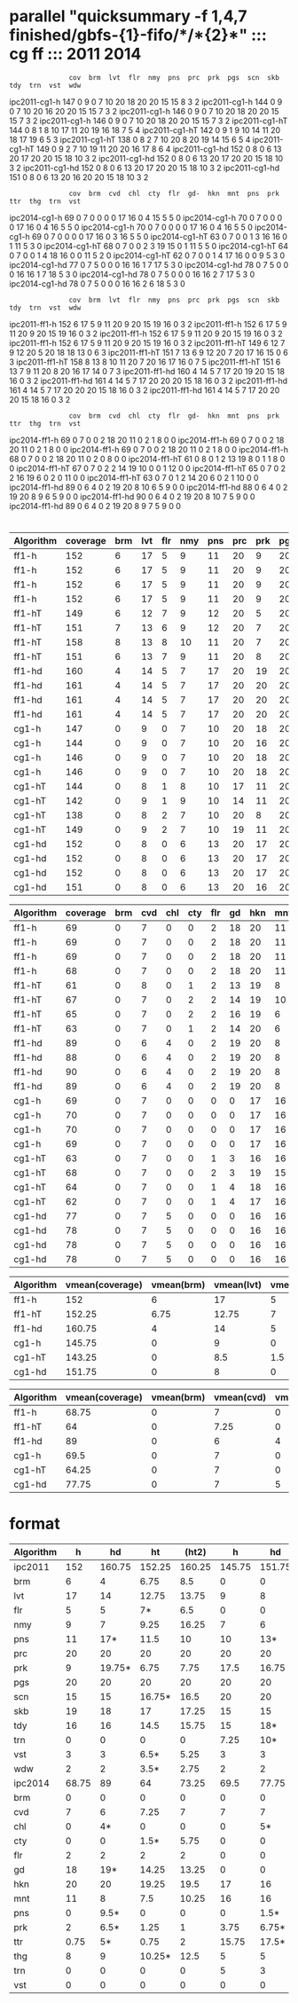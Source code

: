 
* parallel "quicksummary -f 1,4,7 finished/gbfs-{1}-fifo/*/*{2}*" ::: cg ff ::: 2011 2014

:                cov  brm  lvt  flr  nmy  pns  prc  prk  pgs  scn  skb  tdy  trn  vst  wdw
ipc2011-cg1-h    147  0    9    0    7    10   20   18   20   20   15   15   8    3    2
ipc2011-cg1-h    144  0    9    0    7    10   20   16   20   20   15   15   7    3    2
ipc2011-cg1-h    146  0    9    0    7    10   20   18   20   20   15   15   7    3    2
ipc2011-cg1-h    146  0    9    0    7    10   20   18   20   20   15   15   7    3    2
ipc2011-cg1-hT   144  0    8    1    8    10   17   11   20   19   16   18   7    5    4
ipc2011-cg1-hT   142  0    9    1    9    10   14   11   20   18   17   19   6    5    3
ipc2011-cg1-hT   138  0    8    2    7    10   20   8    20   19   14   15   6    5    4
ipc2011-cg1-hT   149  0    9    2    7    10   19   11   20   20   16   17   8    6    4
ipc2011-cg1-hd   152  0    8    0    6    13   20   17   20   20   15   18   10   3    2
ipc2011-cg1-hd   152  0    8    0    6    13   20   17   20   20   15   18   10   3    2
ipc2011-cg1-hd   152  0    8    0    6    13   20   17   20   20   15   18   10   3    2
ipc2011-cg1-hd   151  0    8    0    6    13   20   16   20   20   15   18   10   3    2  
:                cov  brm  cvd  chl  cty  flr  gd-  hkn  mnt  pns  prk  ttr  thg  trn  vst
ipc2014-cg1-h    69   0    7    0    0    0    0    17   16   0    4    15   5    5    0  
ipc2014-cg1-h    70   0    7    0    0    0    0    17   16   0    4    16   5    5    0  
ipc2014-cg1-h    70   0    7    0    0    0    0    17   16   0    4    16   5    5    0  
ipc2014-cg1-h    69   0    7    0    0    0    0    17   16   0    3    16   5    5    0  
ipc2014-cg1-hT   63   0    7    0    0    1    3    16   16   0    1    11   5    3    0
ipc2014-cg1-hT   68   0    7    0    0    2    3    19   15   0    1    11   5    5    0  
ipc2014-cg1-hT   64   0    7    0    0    1    4    18   16   0    0    11   5    2    0  
ipc2014-cg1-hT   62   0    7    0    0    1    4    17   16   0    0    9    5    3    0  
ipc2014-cg1-hd   77   0    7    5    0    0    0    16   16   1    7    17   5    3    0  
ipc2014-cg1-hd   78   0    7    5    0    0    0    16   16   1    7    18   5    3    0  
ipc2014-cg1-hd   78   0    7    5    0    0    0    16   16   2    7    17   5    3    0
ipc2014-cg1-hd   78   0    7    5    0    0    0    16   16   2    6    18   5    3    0  
:                cov  brm  lvt  flr  nmy  pns  prc  prk  pgs  scn  skb  tdy  trn  vst  wdw
ipc2011-ff1-h    152  6    17   5    9    11   20   9    20   15   19   16   0    3    2  
ipc2011-ff1-h    152  6    17   5    9    11   20   9    20   15   19   16   0    3    2  
ipc2011-ff1-h    152  6    17   5    9    11   20   9    20   15   19   16   0    3    2  
ipc2011-ff1-h    152  6    17   5    9    11   20   9    20   15   19   16   0    3    2  
ipc2011-ff1-hT   149  6    12   7    9    12   20   5    20   18   18   13   0    6    3  
ipc2011-ff1-hT   151  7    13   6    9    12   20   7    20   17   16   15   0    6    3  
ipc2011-ff1-hT   158  8    13   8    10   11   20   7    20   16   17   16   0    7    5  
ipc2011-ff1-hT   151  6    13   7    9    11   20   8    20   16   17   14   0    7    3  
ipc2011-ff1-hd   160  4    14   5    7    17   20   19   20   15   18   16   0    3    2  
ipc2011-ff1-hd   161  4    14   5    7    17   20   20   20   15   18   16   0    3    2
ipc2011-ff1-hd   161  4    14   5    7    17   20   20   20   15   18   16   0    3    2
ipc2011-ff1-hd   161  4    14   5    7    17   20   20   20   15   18   16   0    3    2  
:                cov  brm  cvd  chl  cty  flr  gd-  hkn  mnt  pns  prk  ttr  thg  trn  vst
ipc2014-ff1-h    69   0    7    0    0    2    18   20   11   0    2    1    8    0    0  
ipc2014-ff1-h    69   0    7    0    0    2    18   20   11   0    2    1    8    0    0  
ipc2014-ff1-h    69   0    7    0    0    2    18   20   11   0    2    1    8    0    0  
ipc2014-ff1-h    68   0    7    0    0    2    18   20   11   0    2    0    8    0    0  
ipc2014-ff1-hT   61   0    8    0    1    2    13   19   8    0    1    1    8    0    0
ipc2014-ff1-hT   67   0    7    0    2    2    14   19   10   0    0    1    12   0    0
ipc2014-ff1-hT   65   0    7    0    2    2    16   19   6    0    2    0    11   0    0
ipc2014-ff1-hT   63   0    7    0    1    2    14   20   6    0    2    1    10   0    0
ipc2014-ff1-hd   89   0    6    4    0    2    19   20   8    10   6    5    9    0    0
ipc2014-ff1-hd   88   0    6    4    0    2    19   20   8    9    6    5    9    0    0
ipc2014-ff1-hd   90   0    6    4    0    2    19   20   8    10   7    5    9    0    0
ipc2014-ff1-hd   89   0    6    4    0    2    19   20   8    9    7    5    9    0    0

* 

#+TBLNAME: ipc2011
| Algorithm | coverage | brm | lvt | flr | nmy | pns | prc | prk | pgs | scn | skb | tdy | trn | vst | wdw |
|-----------+----------+-----+-----+-----+-----+-----+-----+-----+-----+-----+-----+-----+-----+-----+-----|
| ff1-h     |      152 |   6 |  17 |   5 |   9 |  11 |  20 |   9 |  20 |  15 |  19 |  16 |   0 |   3 |   2 |
| ff1-h     |      152 |   6 |  17 |   5 |   9 |  11 |  20 |   9 |  20 |  15 |  19 |  16 |   0 |   3 |   2 |
| ff1-h     |      152 |   6 |  17 |   5 |   9 |  11 |  20 |   9 |  20 |  15 |  19 |  16 |   0 |   3 |   2 |
| ff1-h     |      152 |   6 |  17 |   5 |   9 |  11 |  20 |   9 |  20 |  15 |  19 |  16 |   0 |   3 |   2 |
| ff1-hT    |      149 |   6 |  12 |   7 |   9 |  12 |  20 |   5 |  20 |  18 |  18 |  13 |   0 |   6 |   3 |
| ff1-hT    |      151 |   7 |  13 |   6 |   9 |  12 |  20 |   7 |  20 |  17 |  16 |  15 |   0 |   6 |   3 |
| ff1-hT    |      158 |   8 |  13 |   8 |  10 |  11 |  20 |   7 |  20 |  16 |  17 |  16 |   0 |   7 |   5 |
| ff1-hT    |      151 |   6 |  13 |   7 |   9 |  11 |  20 |   8 |  20 |  16 |  17 |  14 |   0 |   7 |   3 |
| ff1-hd    |      160 |   4 |  14 |   5 |   7 |  17 |  20 |  19 |  20 |  15 |  18 |  16 |   0 |   3 |   2 |
| ff1-hd    |      161 |   4 |  14 |   5 |   7 |  17 |  20 |  20 |  20 |  15 |  18 |  16 |   0 |   3 |   2 |
| ff1-hd    |      161 |   4 |  14 |   5 |   7 |  17 |  20 |  20 |  20 |  15 |  18 |  16 |   0 |   3 |   2 |
| ff1-hd    |      161 |   4 |  14 |   5 |   7 |  17 |  20 |  20 |  20 |  15 |  18 |  16 |   0 |   3 |   2 |
| cg1-h     |      147 |   0 |   9 |   0 |   7 |  10 |  20 |  18 |  20 |  20 |  15 |  15 |   8 |   3 |   2 |
| cg1-h     |      144 |   0 |   9 |   0 |   7 |  10 |  20 |  16 |  20 |  20 |  15 |  15 |   7 |   3 |   2 |
| cg1-h     |      146 |   0 |   9 |   0 |   7 |  10 |  20 |  18 |  20 |  20 |  15 |  15 |   7 |   3 |   2 |
| cg1-h     |      146 |   0 |   9 |   0 |   7 |  10 |  20 |  18 |  20 |  20 |  15 |  15 |   7 |   3 |   2 |
| cg1-hT    |      144 |   0 |   8 |   1 |   8 |  10 |  17 |  11 |  20 |  19 |  16 |  18 |   7 |   5 |   4 |
| cg1-hT    |      142 |   0 |   9 |   1 |   9 |  10 |  14 |  11 |  20 |  18 |  17 |  19 |   6 |   5 |   3 |
| cg1-hT    |      138 |   0 |   8 |   2 |   7 |  10 |  20 |   8 |  20 |  19 |  14 |  15 |   6 |   5 |   4 |
| cg1-hT    |      149 |   0 |   9 |   2 |   7 |  10 |  19 |  11 |  20 |  20 |  16 |  17 |   8 |   6 |   4 |
| cg1-hd    |      152 |   0 |   8 |   0 |   6 |  13 |  20 |  17 |  20 |  20 |  15 |  18 |  10 |   3 |   2 |
| cg1-hd    |      152 |   0 |   8 |   0 |   6 |  13 |  20 |  17 |  20 |  20 |  15 |  18 |  10 |   3 |   2 |
| cg1-hd    |      152 |   0 |   8 |   0 |   6 |  13 |  20 |  17 |  20 |  20 |  15 |  18 |  10 |   3 |   2 |
| cg1-hd    |      151 |   0 |   8 |   0 |   6 |  13 |  20 |  16 |  20 |  20 |  15 |  18 |  10 |   3 |   2 |

#+TBLNAME: ipc2014
| Algorithm | coverage | brm | cvd | chl | cty | flr | gd | hkn | mnt | pns | prk | ttr | thg | trn | vst |
|-----------+----------+-----+-----+-----+-----+-----+----+-----+-----+-----+-----+-----+-----+-----+-----|
| ff1-h     |       69 |   0 |   7 |   0 |   0 |   2 | 18 |  20 |  11 |   0 |   2 |   1 |   8 |   0 |   0 |
| ff1-h     |       69 |   0 |   7 |   0 |   0 |   2 | 18 |  20 |  11 |   0 |   2 |   1 |   8 |   0 |   0 |
| ff1-h     |       69 |   0 |   7 |   0 |   0 |   2 | 18 |  20 |  11 |   0 |   2 |   1 |   8 |   0 |   0 |
| ff1-h     |       68 |   0 |   7 |   0 |   0 |   2 | 18 |  20 |  11 |   0 |   2 |   0 |   8 |   0 |   0 |
| ff1-hT    |       61 |   0 |   8 |   0 |   1 |   2 | 13 |  19 |   8 |   0 |   1 |   1 |   8 |   0 |   0 |
| ff1-hT    |       67 |   0 |   7 |   0 |   2 |   2 | 14 |  19 |  10 |   0 |   0 |   1 |  12 |   0 |   0 |
| ff1-hT    |       65 |   0 |   7 |   0 |   2 |   2 | 16 |  19 |   6 |   0 |   2 |   0 |  11 |   0 |   0 |
| ff1-hT    |       63 |   0 |   7 |   0 |   1 |   2 | 14 |  20 |   6 |   0 |   2 |   1 |  10 |   0 |   0 |
| ff1-hd    |       89 |   0 |   6 |   4 |   0 |   2 | 19 |  20 |   8 |  10 |   6 |   5 |   9 |   0 |   0 |
| ff1-hd    |       88 |   0 |   6 |   4 |   0 |   2 | 19 |  20 |   8 |   9 |   6 |   5 |   9 |   0 |   0 |
| ff1-hd    |       90 |   0 |   6 |   4 |   0 |   2 | 19 |  20 |   8 |  10 |   7 |   5 |   9 |   0 |   0 |
| ff1-hd    |       89 |   0 |   6 |   4 |   0 |   2 | 19 |  20 |   8 |   9 |   7 |   5 |   9 |   0 |   0 |
| cg1-h     |       69 |   0 |   7 |   0 |   0 |   0 |  0 |  17 |  16 |   0 |   4 |  15 |   5 |   5 |   0 |
| cg1-h     |       70 |   0 |   7 |   0 |   0 |   0 |  0 |  17 |  16 |   0 |   4 |  16 |   5 |   5 |   0 |
| cg1-h     |       70 |   0 |   7 |   0 |   0 |   0 |  0 |  17 |  16 |   0 |   4 |  16 |   5 |   5 |   0 |
| cg1-h     |       69 |   0 |   7 |   0 |   0 |   0 |  0 |  17 |  16 |   0 |   3 |  16 |   5 |   5 |   0 |
| cg1-hT    |       63 |   0 |   7 |   0 |   0 |   1 |  3 |  16 |  16 |   0 |   1 |  11 |   5 |   3 |   0 |
| cg1-hT    |       68 |   0 |   7 |   0 |   0 |   2 |  3 |  19 |  15 |   0 |   1 |  11 |   5 |   5 |   0 |
| cg1-hT    |       64 |   0 |   7 |   0 |   0 |   1 |  4 |  18 |  16 |   0 |   0 |  11 |   5 |   2 |   0 |
| cg1-hT    |       62 |   0 |   7 |   0 |   0 |   1 |  4 |  17 |  16 |   0 |   0 |   9 |   5 |   3 |   0 |
| cg1-hd    |       77 |   0 |   7 |   5 |   0 |   0 |  0 |  16 |  16 |   1 |   7 |  17 |   5 |   3 |   0 |
| cg1-hd    |       78 |   0 |   7 |   5 |   0 |   0 |  0 |  16 |  16 |   1 |   7 |  18 |   5 |   3 |   0 |
| cg1-hd    |       78 |   0 |   7 |   5 |   0 |   0 |  0 |  16 |  16 |   2 |   7 |  17 |   5 |   3 |   0 |
| cg1-hd    |       78 |   0 |   7 |   5 |   0 |   0 |  0 |  16 |  16 |   2 |   6 |  18 |   5 |   3 |   0 |

#+BEGIN: aggregate :table "ipc2011" :cols "Algorithm vmean(coverage) vmean(brm) vmean(lvt) vmean(flr) vmean(nmy) vmean(pns) vmean(prc) vmean(prk) vmean(pgs) vmean(scn) vmean(skb) vmean(tdy) vmean(trn) vmean(vst) vmean(wdw)"
| Algorithm | vmean(coverage) | vmean(brm) | vmean(lvt) | vmean(flr) | vmean(nmy) | vmean(pns) | vmean(prc) | vmean(prk) | vmean(pgs) | vmean(scn) | vmean(skb) | vmean(tdy) | vmean(trn) | vmean(vst) | vmean(wdw) |
|-----------+-----------------+------------+------------+------------+------------+------------+------------+------------+------------+------------+------------+------------+------------+------------+------------|
| ff1-h     |             152 |          6 |         17 |          5 |          9 |         11 |         20 |          9 |         20 |         15 |         19 |         16 |          0 |          3 |          2 |
| ff1-hT    |          152.25 |       6.75 |      12.75 |          7 |       9.25 |       11.5 |         20 |       6.75 |         20 |      16.75 |         17 |       14.5 |          0 |        6.5 |        3.5 |
| ff1-hd    |          160.75 |          4 |         14 |          5 |          7 |         17 |         20 |      19.75 |         20 |         15 |         18 |         16 |          0 |          3 |          2 |
| cg1-h     |          145.75 |          0 |          9 |          0 |          7 |         10 |         20 |       17.5 |         20 |         20 |         15 |         15 |       7.25 |          3 |          2 |
| cg1-hT    |          143.25 |          0 |        8.5 |        1.5 |       7.75 |         10 |       17.5 |      10.25 |         20 |         19 |      15.75 |      17.25 |       6.75 |       5.25 |       3.75 |
| cg1-hd    |          151.75 |          0 |          8 |          0 |          6 |         13 |         20 |      16.75 |         20 |         20 |         15 |         18 |         10 |          3 |          2 |
#+END:

#+BEGIN: aggregate :table "ipc2014" :cols "Algorithm vmean(coverage) vmean(brm) vmean(cvd) vmean(chl) vmean(cty) vmean(flr) vmean(gd) vmean(hkn) vmean(mnt) vmean(pns) vmean(prk) vmean(ttr) vmean(thg) vmean(trn) vmean(vst)"
| Algorithm | vmean(coverage) | vmean(brm) | vmean(cvd) | vmean(chl) | vmean(cty) | vmean(flr) | vmean(gd) | vmean(hkn) | vmean(mnt) | vmean(pns) | vmean(prk) | vmean(ttr) | vmean(thg) | vmean(trn) | vmean(vst) |
|-----------+-----------------+------------+------------+------------+------------+------------+-----------+------------+------------+------------+------------+------------+------------+------------+------------|
| ff1-h     |           68.75 |          0 |          7 |          0 |          0 |          2 |        18 |         20 |         11 |          0 |          2 |       0.75 |          8 |          0 |          0 |
| ff1-hT    |              64 |          0 |       7.25 |          0 |        1.5 |          2 |     14.25 |      19.25 |        7.5 |          0 |       1.25 |       0.75 |      10.25 |          0 |          0 |
| ff1-hd    |              89 |          0 |          6 |          4 |          0 |          2 |        19 |         20 |          8 |        9.5 |        6.5 |          5 |          9 |          0 |          0 |
| cg1-h     |            69.5 |          0 |          7 |          0 |          0 |          0 |         0 |         17 |         16 |          0 |       3.75 |      15.75 |          5 |          5 |          0 |
| cg1-hT    |           64.25 |          0 |          7 |          0 |          0 |       1.25 |       3.5 |       17.5 |      15.75 |          0 |        0.5 |       10.5 |          5 |       3.25 |          0 |
| cg1-hd    |           77.75 |          0 |          7 |          5 |          0 |          0 |         0 |         16 |         16 |        1.5 |       6.75 |       17.5 |          5 |          3 |          0 |
#+END:

* format

| Algorithm |     h |     hd |     ht |  (ht2) |      h |     hd |     ht | (ht2) |
|-----------+-------+--------+--------+--------+--------+--------+--------+-------|
| ipc2011   |   152 | 160.75 | 152.25 | 160.25 | 145.75 | 151.75 | 143.25 |   149 |
|-----------+-------+--------+--------+--------+--------+--------+--------+-------|
| brm       |     6 |      4 |   6.75 |    8.5 |      0 |      0 |      0 |     0 |
| lvt       |    17 |     14 |  12.75 |  13.75 |      9 |      8 |    8.5 |  8.25 |
| flr       |     5 |      5 |     7* |    6.5 |      0 |      0 |   1.5* |     2 |
| nmy       |     9 |      7 |   9.25 |  16.25 |      7 |      6 |   7.75 |  14.5 |
| pns       |    11 |    17* |   11.5 |     10 |     10 |    13* |     10 |  7.25 |
| prc       |    20 |     20 |     20 |     20 |     20 |     20 |   17.5 |  19.5 |
| prk       |     9 | 19.75* |   6.75 |   7.75 |   17.5 |  16.75 |  10.25 |   8.5 |
| pgs       |    20 |     20 |     20 |     20 |     20 |     20 |     20 |    20 |
| scn       |    15 |     15 | 16.75* |   16.5 |     20 |     20 |     19 |  19.5 |
| skb       |    19 |     18 |     17 |  17.25 |     15 |     15 |  15.75 |    15 |
| tdy       |    16 |     16 |   14.5 |  15.75 |     15 |    18* | 17.25* | 17.75 |
| trn       |     0 |      0 |      0 |      0 |   7.25 |    10* |   6.75 |     8 |
| vst       |     3 |      3 |   6.5* |   5.25 |      3 |      3 |  5.25* |  6.25 |
| wdw       |     2 |      2 |   3.5* |   2.75 |      2 |      2 |  3.75* |   2.5 |
|-----------+-------+--------+--------+--------+--------+--------+--------+-------|
| ipc2014   | 68.75 |     89 |     64 |  73.25 |   69.5 |  77.75 |  64.25 |  79.5 |
|-----------+-------+--------+--------+--------+--------+--------+--------+-------|
| brm       |     0 |      0 |      0 |      0 |      0 |      0 |      0 |     0 |
| cvd       |     7 |      6 |   7.25 |      7 |      7 |      7 |      7 |     7 |
| chl       |     0 |     4* |      0 |      0 |      0 |     5* |      0 |     0 |
| cty       |     0 |      0 |   1.5* |   5.75 |      0 |      0 |      0 |  6.75 |
| flr       |     2 |      2 |      2 |      2 |      0 |      0 |  1.25* |     2 |
| gd        |    18 |    19* |  14.25 |  13.25 |      0 |      0 |   3.5* |  8.75 |
| hkn       |    20 |     20 |  19.25 |   19.5 |     17 |     16 |   17.5 |    19 |
| mnt       |    11 |      8 |    7.5 |  10.25 |     16 |     16 |  15.75 | 16.25 |
| pns       |     0 |   9.5* |      0 |      0 |      0 |   1.5* |      0 |     0 |
| prk       |     2 |   6.5* |   1.25 |      1 |   3.75 |  6.75* |    0.5 |   0.5 |
| ttr       |  0.75 |     5* |   0.75 |      2 |  15.75 |  17.5* |   10.5 |  11.5 |
| thg       |     8 |      9 | 10.25* |   12.5 |      5 |      5 |      5 |     5 |
| trn       |     0 |      0 |      0 |      0 |      5 |      3 |   3.25 |  2.75 |
| vst       |     0 |      0 |      0 |      0 |      0 |      0 |      0 |     0 |
|-----------+-------+--------+--------+--------+--------+--------+--------+-------|


